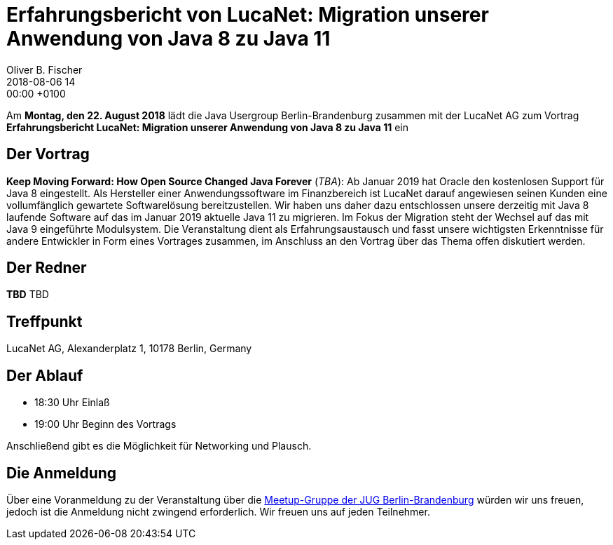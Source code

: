 = Erfahrungsbericht von LucaNet: Migration unserer Anwendung von Java 8 zu Java 11
Oliver B. Fischer
2018-08-06 14:00:00 +0100
:jbake-event-date: 2018-08-22
:jbake-type: post
:jbake-tags: treffen
:jbake-status: published


Am **Montag, den 22. August 2018** lädt die
Java Usergroup Berlin-Brandenburg zusammen mit der
LucaNet AG
zum Vortrag
**Erfahrungsbericht LucaNet: Migration unserer Anwendung von Java 8 zu Java 11**
ein
//mit https://twitter.com/headius[Charles Nutter^] von
//https://www.redhat.com/[Redhat^] ein.

== Der Vortrag

**Keep Moving Forward: How Open Source Changed Java Forever**
(_TBA_):
Ab Januar 2019 hat Oracle den kostenlosen Support für Java 8 eingestellt. Als Hersteller einer Anwendungssoftware im Finanzbereich ist LucaNet darauf angewiesen seinen Kunden eine vollumfänglich gewartete Softwarelösung bereitzustellen.
Wir haben uns daher dazu entschlossen unsere derzeitig mit Java 8 laufende Software auf das im Januar 2019 aktuelle Java 11 zu migrieren.
Im Fokus der Migration steht der Wechsel auf das mit Java 9 eingeführte Modulsystem.
Die Veranstaltung dient als Erfahrungsaustausch und fasst unsere wichtigsten Erkenntnisse für andere Entwickler in Form eines Vortrages zusammen, im Anschluss an den Vortrag über das Thema offen diskutiert werden.

== Der Redner

**TBD** TBD

== Treffpunkt

LucaNet AG, Alexanderplatz 1, 10178 Berlin, Germany

== Der Ablauf

- 18:30 Uhr Einlaß
- 19:00 Uhr Beginn des Vortrags

Anschließend gibt es die Möglichkeit für Networking und Plausch.

== Die Anmeldung

Über eine Voranmeldung zu der Veranstaltung über die
http://meetup.com/jug-bb/[Meetup-Gruppe
der JUG Berlin-Brandenburg^]
würden wir uns freuen, jedoch ist die Anmeldung nicht zwingend
erforderlich. Wir freuen uns auf jeden Teilnehmer.


